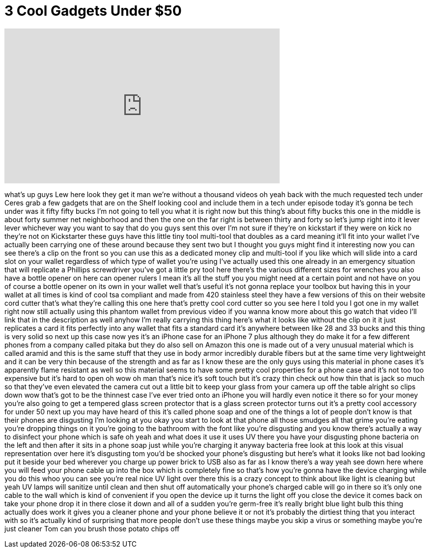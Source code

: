= 3 Cool Gadgets Under $50
:published_at: 2017-04-18
:hp-alt-title: 3 Cool Gadgets Under $50
:hp-image: https://i.ytimg.com/vi/plsGaFOFRd8/maxresdefault.jpg


++++
<iframe width="560" height="315" src="https://www.youtube.com/embed/plsGaFOFRd8?rel=0" frameborder="0" allow="autoplay; encrypted-media" allowfullscreen></iframe>
++++

what's up guys Lew here look they get it
man we're without a thousand videos oh
yeah back with the much requested tech
under Ceres grab a few gadgets that are
on the Shelf looking cool and include
them in a tech under episode today it's
gonna be tech under was it fifty fifty
bucks I'm not going to tell you what it
is right now but this thing's about
fifty bucks this one in the middle is
about forty summer net neighborhood and
then the one on the far right is between
thirty and forty so let's jump right
into it lever lever whichever way you
want to say that do you guys sent this
over I'm not sure if they're on
kickstart if they were on kick no
they're not on Kickstarter these guys
have this little tiny tool multi-tool
that doubles as a card meaning it'll fit
into your wallet
I've actually been carrying one of these
around because they sent two but I
thought you guys might find it
interesting now you can see there's a
clip on the front so you can use this as
a dedicated money clip and multi-tool if
you like which will slide into a card
slot on your wallet regardless of which
type of wallet you're using I've
actually used this one already in an
emergency situation that will replicate
a Phillips screwdriver you've got a
little pry tool here there's the various
different sizes for wrenches you also
have a bottle opener on here
can opener rulers I mean it's all the
stuff you you might need at a certain
point and not have on you of course a
bottle opener on its own in your wallet
well that's useful it's not gonna
replace your toolbox but having this in
your wallet at all times is kind of cool
tsa compliant and made from 420
stainless steel they have a few versions
of this on their website cord cutter
that's what they're calling this one
here that's pretty cool cord cutter so
you see here I told you I got one in my
wallet right now still actually using
this phantom wallet from previous video
if you wanna know more about this go
watch that video I'll link that in the
description as well anyhow I'm really
carrying this thing here's what it looks
like without the clip on it it just
replicates a card it fits perfectly into
any wallet that fits a standard card
it's anywhere between like 28 and 33
bucks and this thing is very solid so
next up this case now
yes it's an iPhone case for an iPhone 7
plus although they do make it for a few
different phones from a company called
pitaka but they do also sell on Amazon
this one is made out of a very unusual
material which is called aramid and this
is the same stuff that they use in body
armor incredibly durable fibers but at
the same time very lightweight and it
can be very thin because of the strength
and as far as I know these are the only
guys using this material in phone cases
it's apparently flame resistant as well
so this material seems to have some
pretty cool properties for a phone case
and it's not too too expensive but it's
hard to open oh wow oh man that's nice
it's soft touch but it's crazy thin
check out how thin that is jack so much
so that they've even elevated the camera
cut out a little bit to keep your glass
from your camera up off the table
alright so clips down wow that's got to
be the thinnest case I've ever tried
onto an iPhone you will hardly even
notice it there so for your money you're
also going to get a tempered glass
screen protector that is a glass screen
protector turns out it's a pretty cool
accessory for under 50 next up you may
have heard of this it's called phone
soap and one of the things a lot of
people don't know is that their phones
are disgusting I'm looking at you okay
you start to look at that phone all
those smudges all that grime you're
eating you're dropping things on it
you're going to the bathroom with the
font like you're disgusting and you know
there's actually a way to disinfect your
phone which is safe oh yeah and what
does it use it uses UV there you have
your disgusting phone bacteria on the
left and then after it sits in a phone
soap just while you're charging it
anyway bacteria free look at this look
at this visual representation over here
it's disgusting tom you'd be shocked
your phone's disgusting but here's what
it looks like not bad looking put it
beside your bed wherever you charge up
power brick to USB also as far as I know
there's a way yeah see down here where
you will feed your phone cable up into
the box which is completely fine so
that's how you're gonna
have the device charging while you do
this whoo you can see you're real nice
UV light over there this is a crazy
concept to think about like light is
cleaning but yeah UV lamps will sanitize
until clean and then shut off
automatically
your phone's charged cable will go in
there so it's only one cable to the wall
which is kind of convenient if you open
the device up it turns the light off you
close the device it comes back on take
your phone drop it in there close it
down and all of a sudden you're
germ-free it's really bright blue light
bulb this thing actually does work it
gives you a cleaner phone and your phone
believe it or not it's probably the
dirtiest thing that you interact with so
it's actually kind of surprising that
more people don't use these things
maybe you skip a virus or something
maybe you're just cleaner Tom can you
brush those potato chips off